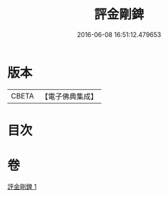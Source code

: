 #+TITLE: 評金剛錍 
#+DATE: 2016-06-08 16:51:12.479653

* 版本
 |     CBETA|【電子佛典集成】|

* 目次

* 卷
[[file:KR6e0137_001.txt][評金剛錍 1]]

